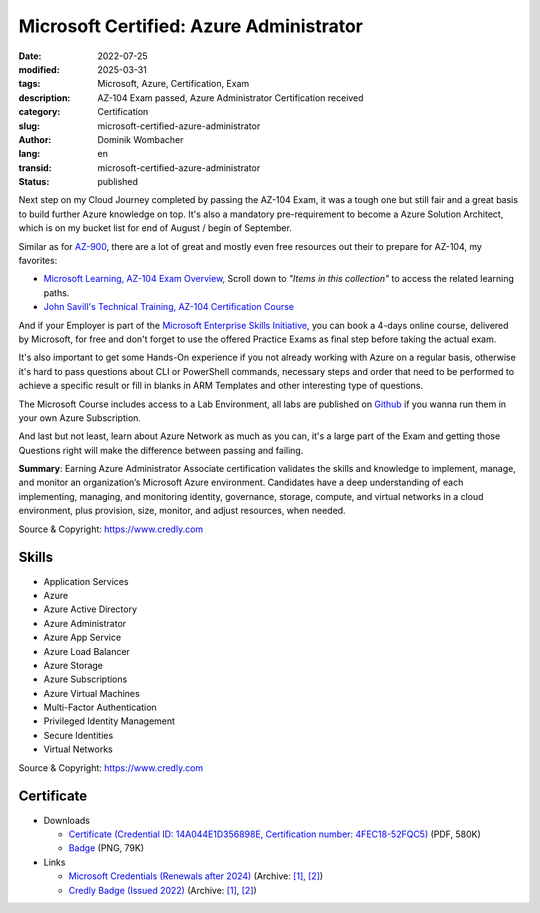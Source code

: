 .. SPDX-FileCopyrightText: 2023 Dominik Wombacher <dominik@wombacher.cc>
..
.. SPDX-License-Identifier: CC-BY-SA-4.0

Microsoft Certified: Azure Administrator
########################################

:date: 2022-07-25
:modified: 2025-03-31
:tags: Microsoft, Azure, Certification, Exam
:description: AZ-104 Exam passed, Azure Administrator Certification received
:category: Certification
:slug: microsoft-certified-azure-administrator
:author: Dominik Wombacher
:lang: en
:transid: microsoft-certified-azure-administrator
:status: published

Next step on my Cloud Journey completed by passing the AZ-104 Exam, it was a tough one but still fair and
a great basis to build further Azure knowledge on top. It's also a mandatory pre-requirement to
become a Azure Solution Architect, which is on my bucket list for end of August / begin of September.

Similar as for `AZ-900 <{filename}/posts/certifications/microsoft-certified-azure-fundamentals_en.rst>`_,
there are a lot of great and mostly even free resources out their to prepare for AZ-104, my favorites:

- `Microsoft Learning, AZ-104 Exam Overview <https://docs.microsoft.com/en-us/certifications/exams/az-104>`_,
  Scroll down to *"Items in this collection"* to access the related learning paths.

- `John Savill's Technical Training, AZ-104 Certification Course <https://www.youtube.com/playlist?list=PLlVtbbG169nGlGPWs9xaLKT1KfwqREHbs>`_

And if your Employer is part of the `Microsoft Enterprise Skills Initiative <https://esi.microsoft.com>`_,
you can book a 4-days online course, delivered by Microsoft, for free and don't forget to use the offered
Practice Exams as final step before taking the actual exam.

It's also important to get some Hands-On experience if you not already working with Azure on a regular basis,
otherwise it's hard to pass questions about CLI or PowerShell commands, necessary steps and order that need to
be performed to achieve a specific result or fill in blanks in ARM Templates and other interesting type of questions.

The Microsoft Course includes access to a Lab Environment, all labs are published on
`Github <https://microsoftlearning.github.io/AZ-104-MicrosoftAzureAdministrator/>`_ if you wanna run
them in your own Azure Subscription.

And last but not least, learn about Azure Network as much as you can, it's a large part of the Exam
and getting those Questions right will make the difference between passing and failing.

**Summary**: Earning Azure Administrator Associate certification validates the skills and knowledge to implement,
manage, and monitor an organization’s Microsoft Azure environment. Candidates have a deep understanding of each implementing,
managing, and monitoring identity, governance, storage, compute, and virtual networks in a cloud environment, plus provision,
size, monitor, and adjust resources, when needed.

Source & Copyright: https://www.credly.com

Skills
******

- Application Services

- Azure

- Azure Active Directory

- Azure Administrator

- Azure App Service

- Azure Load Balancer

- Azure Storage

- Azure Subscriptions

- Azure Virtual Machines

- Multi-Factor Authentication

- Privileged Identity Management

- Secure Identities

- Virtual Networks

Source & Copyright: https://www.credly.com

Certificate
***********

- Downloads

  - `Certificate (Credential ID: 14A044E1D356898E, Certification number: 4FEC18-52FQC5) </certificates/Dominik_Wombacher_Microsoft_Azure_Administrator.pdf>`_ (PDF, 580K)
  - `Badge </certificates/microsoft-certified-azure-administrator-associate.2.png>`_ (PNG, 79K)

- Links

  - `Microsoft Credentials (Renewals after 2024) <https://learn.microsoft.com/api/credentials/share/en-us/wombelix/14A044E1D356898E?sharingId=C00062F6F55F9652>`__
    (Archive: `[1] <https://archive.today/2025.03.31-220015/https://learn.microsoft.com/en-us/users/wombelix/credentials/14a044e1d356898e>`__,
    `[2] <https://web.archive.org/web/20250331215900/https://learn.microsoft.com/en-us/users/wombelix/credentials/14a044e1d356898e>`__)

  - `Credly Badge (Issued 2022) <https://www.credly.com/badges/1432b79a-eacf-40f3-bfda-f339d38cb89d/public_url>`__
    (Archive: `[1] <https://web.archive.org/web/20220725091811/https://www.credly.com/badges/1432b79a-eacf-40f3-bfda-f339d38cb89d>`__,
    `[2] <https://archive.today/2022.07.25-091827/https://www.credly.com/badges/1432b79a-eacf-40f3-bfda-f339d38cb89d>`__)
